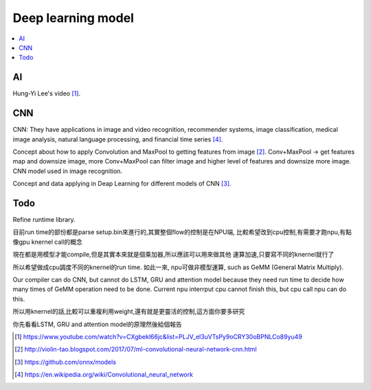 .. _sec-model:

Deep learning model
===================

.. contents::
   :local:
   :depth: 4

AI
--

Hung-Yi Lee's video [#HungYiLee]_.

CNN
----

CNN: They have applications in image and video recognition, recommender systems, 
image classification, medical image analysis, natural language processing, and 
financial time series [#cnnwiki]_.

Concept about how to apply Convolution and MaxPool to getting features from image [#selectedpattern]_.
Conv+MaxPool -> get features map and downsize image, more Conv+MaxPool can filter image and higher 
level of features and downsize more image. CNN model used in image recognition.

Concept and data applying in Deap Learning for different models of CNN [#onnxmodelzoo]_.

Todo
----

Refine runtime library.

目前run time的部份都是parse setup.bin來進行的,其實整個flow的控制是在NPU端,
比較希望改到cpu控制,有需要才跑npu,有點像gpu knernel call的概念

現在都是用模型才能compile,但是其實本來就是個乘加器,所以應該可以用來做其他
運算加速,只要寫不同的knernel就行了

所以希望做成cpu調度不同的knernel的run time. 如此一來, npu可做非模型運算,
such as GeMM (General Matrix Multiply).

Our compiler can do CNN, but cannot do LSTM, GRU and attention model because they 
need run time to decide how many times of GeMM operation need to be done. 
Current npu interrput cpu cannot finish this, but cpu call npu can do this.

所以用knernel的話,比較可以重複利用weight,還有就是更靈活的控制,這方面你要多研究

你先看看LSTM, GRU and attention model的原理然後給個報告




.. [#HungYiLee] https://www.youtube.com/watch?v=CXgbekl66jc&list=PLJV_el3uVTsPy9oCRY30oBPNLCo89yu49

.. [#selectedpattern] http://violin-tao.blogspot.com/2017/07/ml-convolutional-neural-network-cnn.html

.. [#onnxmodelzoo] https://github.com/onnx/models

.. [#cnnwiki] https://en.wikipedia.org/wiki/Convolutional_neural_network

